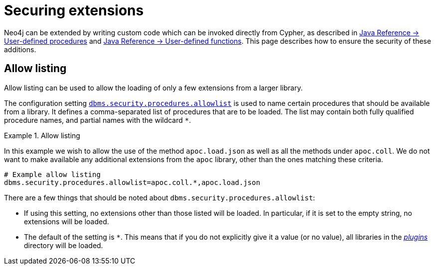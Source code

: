 [[securing-extensions]]
= Securing extensions
:description: This page describes how to use allow listing to ensure the security of custom-written additions in Neo4j. 

Neo4j can be extended by writing custom code which can be invoked directly from Cypher, as described in link:{neo4j-docs-base-uri}/java-reference/{page-version}/extending-neo4j/procedures#extending-neo4j-procedures[Java Reference -> User-defined procedures] and link:{neo4j-docs-base-uri}/java-reference/{page-version}/extending-neo4j/functions#extending-neo4j-functions[Java Reference -> User-defined functions].
This page describes how to ensure the security of these additions.


[[allow-listing]]
== Allow listing

Allow listing can be used to allow the loading of only a few extensions from a larger library.

The configuration setting xref:reference/configuration-settings.adoc#config_dbms.security.procedures.allowlist[`dbms.security.procedures.allowlist`] is used to name certain procedures that should be available from a library.
It defines a comma-separated list of procedures that are to be loaded.
The list may contain both fully qualified procedure names, and partial names with the wildcard `*`.

.Allow listing
====

In this example we wish to allow the use of the method `apoc.load.json` as well as all the methods under `apoc.coll`.
We do not want to make available any additional extensions from the `apoc` library, other than the ones matching these criteria.

[source, properties]
----
# Example allow listing
dbms.security.procedures.allowlist=apoc.coll.*,apoc.load.json
----
====

There are a few things that should be noted about `dbms.security.procedures.allowlist`:

* If using this setting, no extensions other than those listed will be loaded.
  In particular, if it is set to the empty string, no extensions will be loaded.
* The default of the setting is `*`.
  This means that if you do not explicitly give it a value (or no value), all libraries in the xref:configuration/file-locations.adoc[_plugins_] directory will be loaded.
